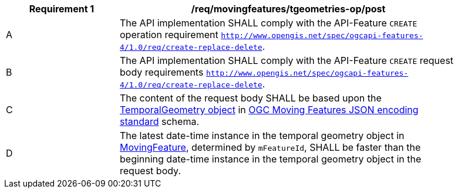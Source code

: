 [[req_mf-tgeometries-op-post]]
[width="90%",cols="2,6a",options="header"]
|===
^|*Requirement {counter:req-id}* |*/req/movingfeatures/tgeometries-op/post*
^|A |The API implementation SHALL comply with the API-Feature `CREATE` operation requirement http://docs.ogc.org/DRAFTS/20-002.html#_operation[`http://www.opengis.net/spec/ogcapi-features-4/1.0/req/create-replace-delete`].
^|B |The API implementation SHALL comply with the API-Feature `CREATE` request body requirements http://docs.ogc.org/DRAFTS/20-002.html#_request_body[`http://www.opengis.net/spec/ogcapi-features-4/1.0/req/create-replace-delete`].
^|C |The content of the request body SHALL be based upon the https://docs.opengeospatial.org/is/19-045r3/19-045r3.html#tgeometry[TemporalGeometry object] in <<OGC-MF-JSON,OGC Moving Features JSON encoding standard>> schema.
^|D |The latest date-time instance in the temporal geometry object in <<resource-movingfeature-section,MovingFeature>>, determined by `mFeatureId`, SHALL be faster than the beginning date-time instance in the temporal geometry object in the request body.
// TODO: how to determine continuity of trajectory
|===